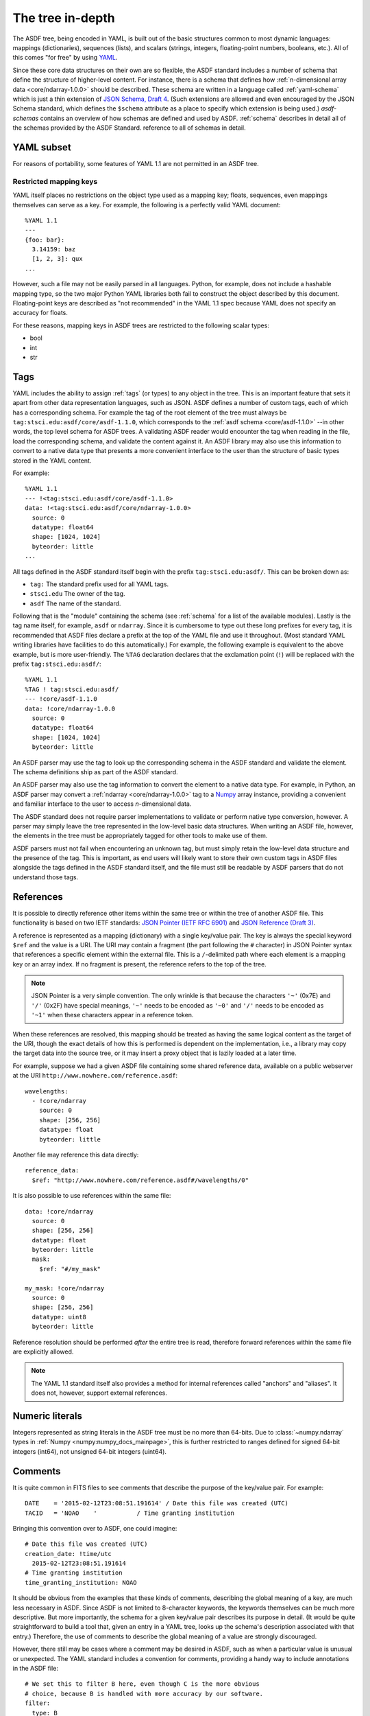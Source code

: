 .. _tree-in-depth:

The tree in-depth
=================

The ASDF tree, being encoded in YAML, is built out of the basic
structures common to most dynamic languages: mappings (dictionaries),
sequences (lists), and scalars (strings, integers, floating-point
numbers, booleans, etc.).  All of this comes "for free" by using `YAML
<http://yaml.org/spec/1.1/>`__.

Since these core data structures on their own are so flexible, the
ASDF standard includes a number of schema that define the structure of
higher-level content.  For instance, there is a schema that defines
how :ref:`n-dimensional array data <core/ndarray-1.0.0>` should be
described.  These schema are written in a language called
:ref:`yaml-schema` which is just a thin extension of `JSON Schema,
Draft 4
<http://json-schema.org/latest/json-schema-validation.html>`__.  (Such
extensions are allowed and even encouraged by the JSON Schema
standard, which defines the ``$schema`` attribute as a place to
specify which extension is being used.) `asdf-schemas` contains an overview of
how schemas are defined and used by ASDF. :ref:`schema` describes in detail
all of the schemas provided by the ASDF Standard.  reference to all of schemas
in detail.

.. _yaml_subset:

YAML subset
-----------

For reasons of portability, some features of YAML 1.1 are not
permitted in an ASDF tree.

Restricted mapping keys
^^^^^^^^^^^^^^^^^^^^^^^

YAML itself places no restrictions on the object type used as a mapping key;
floats, sequences, even mappings themselves can serve as a key.  For example,
the following is a perfectly valid YAML document::

      %YAML 1.1
      ---
      {foo: bar}:
        3.14159: baz
        [1, 2, 3]: qux
      ...

However, such a file may not be easily parsed in all languages.  Python,
for example, does not include a hashable mapping type, so the two major
Python YAML libraries both fail to construct the object described by this
document.  Floating-point keys are described as "not recommended" in the
YAML 1.1 spec because YAML does not specify an accuracy for floats.

For these reasons, mapping keys in ASDF trees are restricted to
the following scalar types:

- bool
- int
- str

.. _tags:

Tags
----

YAML includes the ability to assign :ref:`tags` (or types) to any
object in the tree.  This is an important feature that sets it apart
from other data representation languages, such as JSON.  ASDF defines
a number of custom tags, each of which has a corresponding schema.
For example the tag of the root element of the tree must always be
``tag:stsci.edu:asdf/core/asdf-1.1.0``, which corresponds to the
:ref:`asdf schema <core/asdf-1.1.0>` --in other words, the top level schema for
ASDF trees.  A validating ASDF reader would encounter the tag when reading in
the file, load the corresponding schema, and validate the content against it.
An ASDF library may also use this information to convert to a native data type
that presents a more convenient interface to the user than the structure of
basic types stored in the YAML content.

For example::

     %YAML 1.1
     --- !<tag:stsci.edu:asdf/core/asdf-1.1.0>
     data: !<tag:stsci.edu:asdf/core/ndarray-1.0.0>
       source: 0
       datatype: float64
       shape: [1024, 1024]
       byteorder: little
     ...

All tags defined in the ASDF standard itself begin with the prefix
``tag:stsci.edu:asdf/``.  This can be broken down as:

- ``tag:`` The standard prefix used for all YAML tags.

- ``stsci.edu`` The owner of the tag.

- ``asdf`` The name of the standard.

Following that is the "module" containing the schema (see
:ref:`schema` for a list of the available modules).  Lastly is the tag
name itself, for example, ``asdf`` or ``ndarray``.  Since it is
cumbersome to type out these long prefixes for every tag, it is
recommended that ASDF files declare a prefix at the top of the YAML
file and use it throughout.  (Most standard YAML writing libraries
have facilities to do this automatically.)  For example, the following
example is equivalent to the above example, but is more user-friendly.
The ``%TAG`` declaration declares that the exclamation point (``!``)
will be replaced with the prefix ``tag:stsci.edu:asdf/``::

      %YAML 1.1
      %TAG ! tag:stsci.edu:asdf/
      --- !core/asdf-1.1.0
      data: !core/ndarray-1.0.0
        source: 0
        datatype: float64
        shape: [1024, 1024]
        byteorder: little

An ASDF parser may use the tag to look up the corresponding schema in
the ASDF standard and validate the element.  The schema definitions
ship as part of the ASDF standard.

An ASDF parser may also use the tag information to convert the element
to a native data type.  For example, in Python, an ASDF parser may
convert a :ref:`ndarray <core/ndarray-1.0.0>` tag to a `Numpy
<http://www.numpy.org>`__ array instance, providing a convenient and familiar
interface to the user to access *n*-dimensional data.

The ASDF standard does not require parser implementations to validate
or perform native type conversion, however.  A parser may simply leave
the tree represented in the low-level basic data structures.  When
writing an ASDF file, however, the elements in the tree must be
appropriately tagged for other tools to make use of them.

ASDF parsers must not fail when encountering an unknown tag, but must
simply retain the low-level data structure and the presence of the
tag.  This is important, as end users will likely want to store their
own custom tags in ASDF files alongside the tags defined in the ASDF
standard itself, and the file must still be readable by ASDF parsers
that do not understand those tags.

.. _references:

References
----------

It is possible to directly reference other items within the same tree
or within the tree of another ASDF file.  This functionality is based
on two IETF standards: `JSON Pointer (IETF RFC 6901)
<http://tools.ietf.org/html/rfc6901>`__ and `JSON Reference (Draft 3)
<http://tools.ietf.org/html/draft-pbryan-zyp-json-ref-03>`__.

A reference is represented as a mapping (dictionary) with a single
key/value pair. The key is always the special keyword ``$ref`` and the
value is a URI.  The URI may contain a fragment (the part following
the ``#`` character) in JSON Pointer syntax that references a specific
element within the external file.  This is a ``/``-delimited path
where each element is a mapping key or an array index.  If no fragment
is present, the reference refers to the top of the tree.

.. note::

   JSON Pointer is a very simple convention.  The only wrinkle is that
   because the characters ``'~'`` (0x7E) and ``'/'`` (0x2F) have
   special meanings, ``'~'`` needs to be encoded as ``'~0'`` and
   ``'/'`` needs to be encoded as ``'~1'`` when these characters
   appear in a reference token.

When these references are resolved, this mapping should be treated as
having the same logical content as the target of the URI, though the
exact details of how this is performed is dependent on the
implementation, i.e., a library may copy the target data into the
source tree, or it may insert a proxy object that is lazily loaded at
a later time.

For example, suppose we had a given ASDF file containing some shared
reference data, available on a public webserver at the URI
``http://www.nowhere.com/reference.asdf``::

    wavelengths:
      - !core/ndarray
        source: 0
        shape: [256, 256]
        datatype: float
        byteorder: little

Another file may reference this data directly::

    reference_data:
      $ref: "http://www.nowhere.com/reference.asdf#/wavelengths/0"

It is also possible to use references within the same file::

    data: !core/ndarray
      source: 0
      shape: [256, 256]
      datatype: float
      byteorder: little
      mask:
        $ref: "#/my_mask"

    my_mask: !core/ndarray
      source: 0
      shape: [256, 256]
      datatype: uint8
      byteorder: little

Reference resolution should be performed *after* the entire tree is
read, therefore forward references within the same file are explicitly
allowed.

.. note::
    The YAML 1.1 standard itself also provides a method for internal
    references called "anchors" and "aliases".  It does not, however,
    support external references.

.. _numeric-literals:

Numeric literals
----------------

Integers represented as string literals in the ASDF tree must be no more than
64-bits.  Due to :class:`~numpy.ndarray` types in
:ref:`Numpy <numpy:numpy_docs_mainpage>`, this is further restricted to
ranges defined for signed 64-bit integers (int64), not unsigned 64-bit integers
(uint64).

.. _tree-comments:

Comments
--------

It is quite common in FITS files to see comments that describe the
purpose of the key/value pair.  For example::

  DATE    = '2015-02-12T23:08:51.191614' / Date this file was created (UTC)
  TACID   = 'NOAO    '           / Time granting institution

Bringing this convention over to ASDF, one could imagine::

  # Date this file was created (UTC)
  creation_date: !time/utc
    2015-02-12T23:08:51.191614
  # Time granting institution
  time_granting_institution: NOAO

It should be obvious from the examples that these kinds of comments,
describing the global meaning of a key, are much less necessary in
ASDF.  Since ASDF is not limited to 8-character keywords, the keywords
themselves can be much more descriptive.  But more importantly, the
schema for a given key/value pair describes its purpose in detail.
(It would be quite straightforward to build a tool that, given an
entry in a YAML tree, looks up the schema's description associated
with that entry.)  Therefore, the use of comments to describe the
global meaning of a value are strongly discouraged.

However, there still may be cases where a comment may be desired in
ASDF, such as when a particular value is unusual or unexpected.  The
YAML standard includes a convention for comments, providing a handy
way to include annotations in the ASDF file::

  # We set this to filter B here, even though C is the more obvious
  # choice, because B is handled with more accuracy by our software.
  filter:
    type: B

Unfortunately, most YAML parsers will simply throw these comments out
and do not provide any mechanism to retain them, so reading in an ASDF
file, making some changes, and writing it out will remove all
comments.  Even if the YAML parser could be improved or extended to
retain comments, the YAML standard does not define which values the
comments are associated with.  In the above example, it is only by
standard reading conventions that we assume the comment is associated
with the content following it.  If we were to move the content, where
should the comment go?

To provide a mechanism to add user comments without swimming upstream
against the YAML standard, we recommend a convention for associating
comments with objects (mappings) by using the reserved key name
``//``.  In this case, the above example would be rewritten as::

  filter:
    //: |
      We set this to filter B here, even though C was used, because B
      is handled with more accuracy by our software.
    type: B

ASDF parsers must not interpret or react programmatically to these
comment values: they are for human reference only.  No schema may
use ``//`` as a meaningful key.


Null values
-----------

YAML permits serialization of null values using the ``null`` literal::

    some_key: null

Previous versions of the ASDF Standard were vague as to how nulls should
be handled, and the Python reference implementation did not distinguish
between keys with null values and keys that were missing altogether (and
in fact, removed any keys assigned ``None`` from the tree on read or
write).  Beginning with ASDF Standard 1.6.0, ASDF implementations
are required to preserve keys even if assigned null values.  This
requirement does not extend back into previous versions, and users
of the Python implementation should be advised that the YAML portion
of a < 1.6.0 ASDF file containing null values may be modified in unexpected
ways when read or written.

